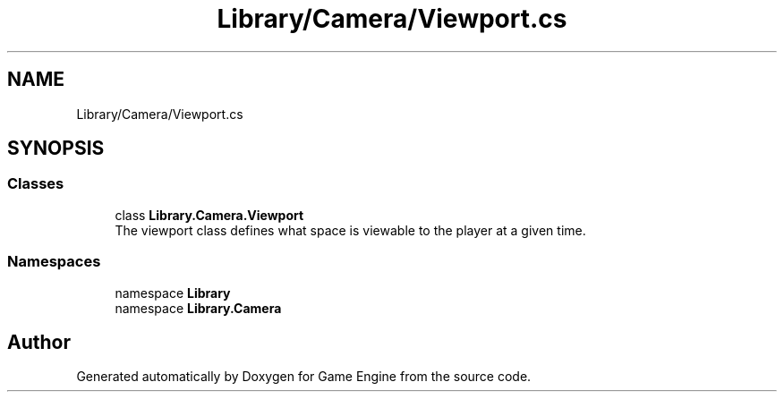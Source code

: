 .TH "Library/Camera/Viewport.cs" 3 "Thu Nov 3 2022" "Version 0.1" "Game Engine" \" -*- nroff -*-
.ad l
.nh
.SH NAME
Library/Camera/Viewport.cs
.SH SYNOPSIS
.br
.PP
.SS "Classes"

.in +1c
.ti -1c
.RI "class \fBLibrary\&.Camera\&.Viewport\fP"
.br
.RI "The viewport class defines what space is viewable to the player at a given time\&.  "
.in -1c
.SS "Namespaces"

.in +1c
.ti -1c
.RI "namespace \fBLibrary\fP"
.br
.ti -1c
.RI "namespace \fBLibrary\&.Camera\fP"
.br
.in -1c
.SH "Author"
.PP 
Generated automatically by Doxygen for Game Engine from the source code\&.
